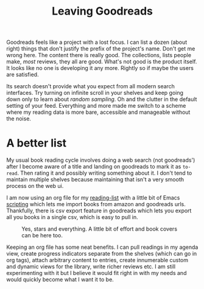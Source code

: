 #+TITLE: Leaving Goodreads
#+TAGS: personal, ramble, emacs, org-mode

Goodreads feels like a project with a lost focus. I can list a dozen (about
right) things that don't justify the prefix of the project's name. Don't get me
wrong here. The content there is really good. The collections, lists people
make, /most/ reviews, they all are good. What's not good is the product itself. It
looks like no one is developing it any more. Rightly so if maybe the users are
satisfied.

Its search doesn't provide what you expect from all modern search interfaces.
Try turning on infinite scroll in your shelves and keep going down only to learn
about /random sampling/. Oh and the clutter in the default setting of your feed.
Everything and more made me switch to a scheme where my reading data is more
bare, accessible and manageable without the noise.

* A better list
My usual book reading cycle involves doing a web search (not goodreads') after I
become aware of a title and landing on goodreads to mark it as ~to-read~. Then
rating it and possibly writing something about it. I don't tend to maintain
multiple shelves because maintaining that isn't a very smooth process on the web
ui.

I am now using an org file for my [[http://github.com/lepisma/reading-list][reading-list]] with a little bit of Emacs
[[http://github.com/lepisma/org-books][scripting]] which lets me import books from amazon and goodreads urls. Thankfully,
there is csv export feature in goodreads which lets you export all you books in
a single csv, which is easy to pull in.

#+CAPTION: Yes, stars and everything. A little bit of effort and book covers
#+CAPTION: can be here too.
#+ATTR_HTML: :class zoomTarget :data-closeclick true
[[file:./screen.png]]

Keeping an org file has some neat benefits. I can pull readings in my agenda
view, create progress indicators separate from the shelves (which can go in org
tags), attach arbitrary content to entries, create innumerable custom and
dynamic views for the library, write richer reviews etc. I am still
experimenting with it but I believe it would fit right in with my needs and
would quickly become what I want it to be.
